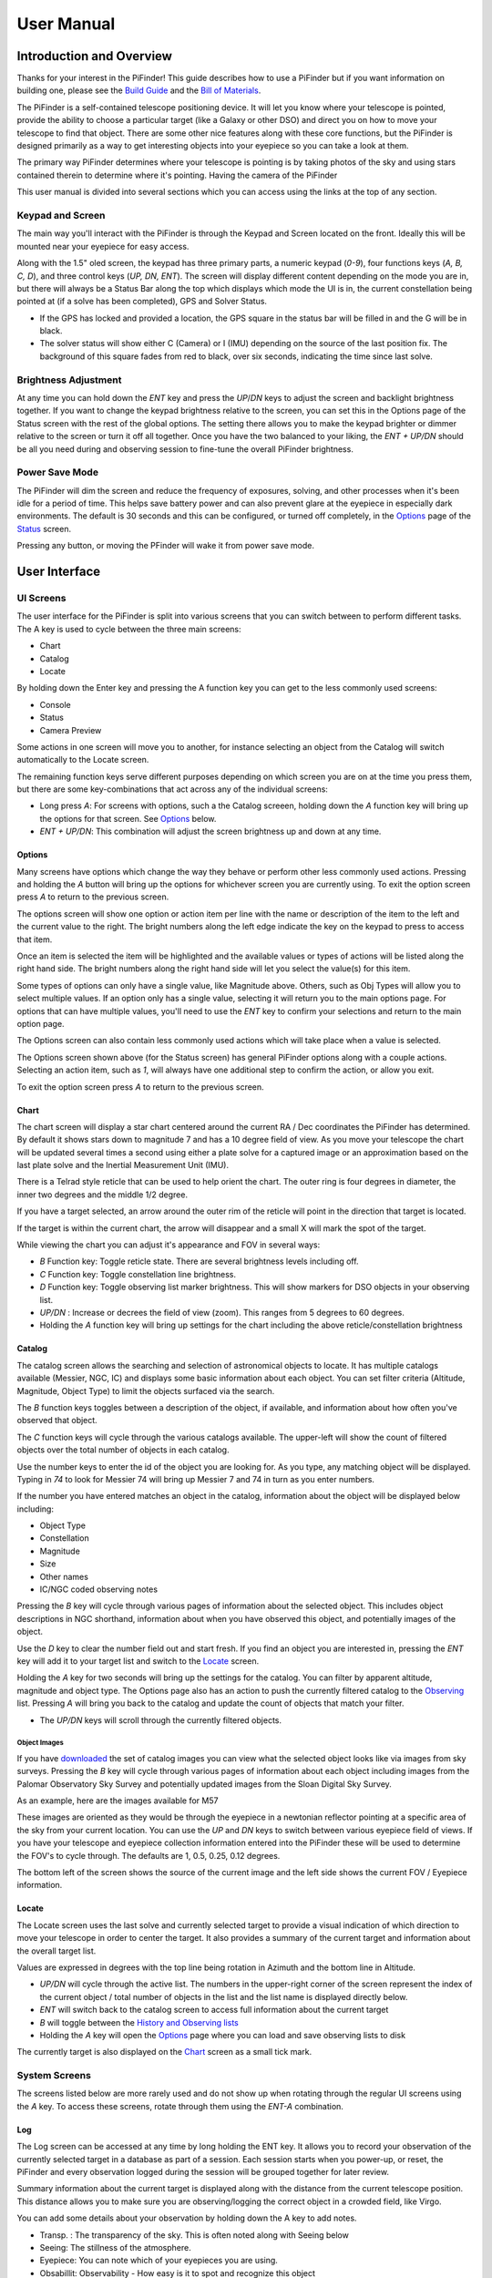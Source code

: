 
====================
User Manual
====================


Introduction and Overview
=========================

Thanks for your interest in the PiFinder!  This guide describes how to use a PiFinder but if you want information on building one, please see the `Build Guide <./build_guide.md>`_ and the `Bill of Materials <BOM.md>`_.

The PiFinder is a self-contained telescope positioning device.  It will let you know where your telescope is pointed, provide the ability to choose a particular target (like a Galaxy or other DSO) and direct you on how to move your telescope to find that object.  There are some other nice features along with these core functions, but the PiFinder is designed primarily as a way to get interesting objects into your eyepiece so you can take a look at them.

The primary way PiFinder determines where your telescope is pointing is by taking photos of the sky and using stars contained therein to determine where it's pointing.  Having the camera of the PiFinder 

This user manual is divided into several sections which you can access using the links at the top of any section.  

Keypad and Screen
-----------------

The main way you'll interact with the PiFinder is through the Keypad and Screen located on the front.  Ideally this will be mounted near your eyepiece for easy access. 


.. image:: ../../images/ui_reference.png
   :target: ../../images/ui_reference.png
   :alt: Hardware UI Overview


Along with the 1.5" oled screen, the keypad has three primary parts, a numeric keypad (\ *0-9*\ ), four functions keys (\ *A, B, C, D*\ ), and three control keys (\ *UP, DN, ENT*\ ).  The screen will display different content depending on the mode you are in, but there will always be a Status Bar along the top which displays which mode the UI is in, the current constellation being pointed at (if a solve has been completed), GPS and Solver Status.


* If the GPS has locked and provided a location, the GPS square in the status bar will be filled in and the G will be in black.  
* The solver status will show either C (Camera) or I (IMU) depending on the source of the last position fix.  The background of this square fades from red to black, over six seconds, indicating the time since last solve.  

Brightness Adjustment
-------------------------

At any time you can hold down the *ENT* key and press the *UP*\ /\ *DN* keys to adjust the screen and backlight brightness together.  If you want to change the keypad brightness relative to the screen, you can set this in the Options page of the Status screen with the rest of the global options.  The setting there allows you to make the keypad brighter or dimmer relative to the screen or turn it off all together.  Once you have the two balanced to your liking, the *ENT + UP/DN* should be all you need during and observing session to fine-tune the overall PiFinder brightness.

Power Save Mode
-------------------------

The PiFinder will dim the screen and reduce the frequency of exposures, solving, and other processes when it's been idle for a period of time.  This helps save battery power and can also prevent glare at the eyepiece in especially dark environments.  The default is 30 seconds and this can be configured, or turned off completely, in the `Options <#options>`_ page of the `Status <#status>`_ screen.

Pressing any button, or moving the PFinder will wake it from power save mode.

User Interface
=====================================


UI Screens
----------

The user interface for the PiFinder is split into various screens that you can switch between to perform different tasks.  The A key is used to cycle between the three main screens:


* Chart
* Catalog
* Locate

By holding down the Enter key and pressing the A function key you can get to the less commonly used screens:


* Console
* Status
* Camera Preview

Some actions in one screen will move you to another, for instance selecting an object from the Catalog will switch automatically to the Locate screen.  

The remaining function keys serve different purposes depending on which screen you are on at the time you press them, but there are some key-combinations that act across any of the individual screens:


* Long press *A*\ :  For screens with options, such a the Catalog screeen, holding down the *A* function key will bring up the options for that screen.  See `Options <#options>`_ below.
* *ENT + UP/DN*\ : This combination will adjust the screen brightness up and down at any time.

Options
^^^^^^^

Many screens have options which change the way they behave or perform other less commonly used actions.  Pressing and holding the *A* button will bring up the options for whichever screen you are currently using.  To exit the option screen press *A* to return to the previous screen.


.. image:: ../../images/screenshots/CATALOG_OPTIONS_001_docs.png
   :target: ../../images/screenshots/CATALOG_OPTIONS_001_docs.png
   :alt: Options screen for Catalog


The options screen will show one option or action item per line with the name or description of the item to the left and the current value to the right.  The bright numbers along the left edge indicate the key on the keypad to press to access that item.


.. image:: ../../images/screenshots/CATALOG_OPTIONS_002_docs.png
   :target: ../../images/screenshots/CATALOG_OPTIONS_002_docs.png
   :alt: Options screen for Catalog, magnitude exposed


Once an item is selected the item will be highlighted and the available values or types of actions will be listed along the right hand side.   The bright numbers along the right hand side will let you select the value(s) for this item.

Some types of options can only have a single value, like Magnitude above.  Others, such as Obj Types will allow you to select multiple values.  If an option only has a single value, selecting it will return you to the main options page.  For options that can have multiple values, you'll need to use the *ENT* key to confirm your selections and return to the main option page.

The Options screen can also contain less commonly used actions which will take place when a value is selected.  


.. image:: ../../images/screenshots/STATUS_OPTIONS_001_docs.png
   :target: ../../images/screenshots/STATUS_OPTIONS_001_docs.png
   :alt: Options screen for Status


The Options screen shown above (for the Status screen) has general PiFinder options along with a couple actions.  Selecting an action item, such as *1*\ , will always have one additional step to confirm the action, or allow you exit.


.. image:: ../../images/screenshots/STATUS_OPTIONS_002_docs.png
   :target: ../../images/screenshots/STATUS_OPTIONS_002_docs.png
   :alt: Options screen for Status


To exit the option screen press *A* to return to the previous screen.

Chart
^^^^^


.. image:: ../../images/screenshots/CHART_001_docs.png
   :target: ../../images/screenshots/CHART_001_docs.png
   :alt: Chart interface


The chart screen will display a star chart centered around the current RA / Dec coordinates the PiFinder has determined.  By default it shows stars down to magnitude 7 and has a 10 degree field of view.  As you move your telescope the chart will be updated several times a second using either a plate solve for a captured image or an approximation based on the last plate solve and the Inertial Measurement Unit (IMU).

There is a Telrad style reticle that can be used to help orient the chart.  The outer ring is four degrees in diameter, the inner two degrees and the middle 1/2 degree.

If you have a target selected, an arrow around the outer rim of the reticle will point in the direction that target is located. 


.. image:: ../../images/screenshots/CHART_009_docs.png
   :target: ../../images/screenshots/CHART_009_docs.png
   :alt: Chart interface
 

If the target is within the current chart, the arrow will disappear and a small X will mark the spot of the target.  


.. image:: ../../images/screenshots/CHART_010_docs.png
   :target: ../../images/screenshots/CHART_010_docs.png
   :alt: Chart interface


While viewing the chart you can adjust it's appearance and FOV in several ways:


* *B* Function key: Toggle reticle state.  There are several brightness levels including off.
* *C* Function key: Toggle constellation line brightness.
* *D* Function key: Toggle observing list marker brightness.  This will show markers for DSO objects in your observing list.
* *UP/DN* :  Increase or decrees the field of view (zoom).  This ranges from 5 degrees to 60 degrees.
* Holding the *A* function key will bring up settings for the chart including the above reticle/constellation brightness

Catalog
^^^^^^^


.. image:: ../../images/screenshots/CATALOG_001_docs.png
   :target: ../../images/screenshots/CATALOG_001_docs.png
   :alt: Catalog screenshot


The catalog screen allows the searching and selection of astronomical objects to locate.  It has multiple catalogs available (Messier, NGC, IC) and displays some basic information about each object.  You can set filter criteria (Altitude, Magnitude, Object Type) to limit the objects surfaced via the search.

The *B* function keys toggles between a description of the object, if available, and information about how often you've observed that object.

The *C* function keys will cycle through the various catalogs available.  The upper-left will show the count of filtered objects over the total number of objects in each catalog.


.. image:: ../../images/screenshots/CATALOG_002_docs.png
   :target: ../../images/screenshots/CATALOG_002_docs.png
   :alt: Catalog screenshot


Use the number keys to enter the id of the object you are looking for.  As you type, any matching object will be displayed.  Typing in *74* to look for Messier 74 will bring up Messier 7 and 74 in turn as you enter numbers.


.. image:: ../../images/screenshots/CATALOG_003_docs.png
   :target: ../../images/screenshots/CATALOG_003_docs.png
   :alt: Catalog screenshot
 
.. image:: ../../images/screenshots/CATALOG_004_docs.png
   :target: ../../images/screenshots/CATALOG_004_docs.png
   :alt: Catalog screenshot


If the number you have entered matches an object in the catalog, information about the object will be displayed below including:


* Object Type
* Constellation
* Magnitude
* Size
* Other names
* IC/NGC coded observing notes

Pressing the *B* key will cycle through various pages of information about the selected object.  This includes object descriptions in NGC shorthand, information about when you have observed this object, and potentially images of the object.

Use the *D* key to clear the number field out and start fresh.  If you find an object you are interested in, pressing the *ENT* key will add it to your target list and switch to the `Locate <#Locate>`_ screen.

Holding the *A* key for two seconds will bring up the settings for the catalog.  You can filter by apparent altitude, magnitude and object type.  The Options page also has an action to push the currently filtered catalog to the `Observing <#observing-lists>`_ list. Pressing *A* will bring you back to the catalog and update the count of objects that match your filter.


* The *UP/DN* keys will scroll through the currently filtered objects.

Object Images
~~~~~~~~~~~~~

If you have `downloaded <#catalog-image-download>`_ the set of catalog images you can view what the selected object looks like via images from sky surveys.  Pressing the *B* key will cycle through various pages of information about each object including images from the Palomar Observatory Sky Survey and potentially updated images from the Sloan Digital Sky Survey.   

As an example, here are the images available for M57


.. image:: ../../images/screenshots/CATALOG_images_001_docs.png
   :target: ../../images/screenshots/CATALOG_images_001_docs.png
   :alt: Catalog Image


.. image:: ../../images/screenshots/CATALOG_images_002_docs.png
   :target: ../../images/screenshots/CATALOG_images_002_docs.png
   :alt: Catalog Image


.. image:: ../../images/screenshots/CATALOG_images_003_docs.png
   :target: ../../images/screenshots/CATALOG_images_003_docs.png
   :alt: Catalog Image


These images are oriented as they would be through the eyepiece in a newtonian reflector pointing at a specific area of the sky from your current location.   You can use the *UP* and *DN* keys to switch between various eyepiece field of views.   If you have your telescope and eyepiece collection information entered into the PiFinder these will be used to determine the FOV's to cycle through.  The defaults are 1, 0.5, 0.25, 0.12 degrees.

The bottom left of the screen shows the source of the current image and the left side shows the current FOV / Eyepiece information.

Locate
^^^^^^


.. image:: ../../images/screenshots/LOCATE_001_docs.png
   :target: ../../images/screenshots/LOCATE_001_docs.png
   :alt: Locate Screenshot


The Locate screen uses the last solve and currently selected target to provide a visual indication of which direction to move your telescope in order to center the target.  It also provides a summary of the current target and information about the overall target list.  

Values are expressed in degrees with the top line being rotation in Azimuth and the bottom line in Altitude.  


* *UP/DN* will cycle through the active list.  The numbers in the upper-right corner of the screen represent the index of the current object / total number of objects in the list and the list name is displayed directly below.
* *ENT* will switch back to the catalog screen to access full information about the current target
* *B* will toggle between the `History and Observing lists <#observing-lists>`_
* Holding the *A* key will open the `Options <#options>`_ page where you can load and save observing lists to disk

The currently target is also displayed on the `Chart <#Chart>`_ screen as a small tick mark.

System Screens
--------------

The screens listed below are more rarely used and do not show up when rotating through the regular UI screens using the *A* key.  To access these screens, rotate through them using the *ENT-A* combination.  

Log
^^^


.. image:: ../../images/screenshots/LOG_001_docs.png
   :target: ../../images/screenshots/LOG_001_docs.png
   :alt: Logging Interface


The Log screen can be accessed at any time by long holding the ENT key.  It allows you to record your observation of the currently selected target in a database as part of a session.  Each session starts when you power-up, or reset, the PiFinder and every observation logged during the session will be grouped together for later review.

Summary information about the current target is displayed along with the distance from the current telescope position.  This distance allows you to make sure you are observing/logging the correct object in a crowded field, like Virgo.  

You can add some details about your observation by holding down the A key to add notes.


.. image:: ../../images/screenshots/LOG_002_docs.png
   :target: ../../images/screenshots/LOG_002_docs.png
   :alt: Observation logging notes interface



* Transp. :  The transparency of the sky.  This is often noted along with Seeing below
* Seeing:  The stillness of the atmosphere. 
* Eyepiece:  You can note which of your eyepieces you are using.
* Obsabillit:  Observability - How easy is it to spot and recognize this object
* Appeal: Overall rating of this object.. would you refer a friend?

Pressing the A key from the Observing Notes options will bring you back to the Log screen.


* B key - Logs the current target to the database and saves a 512x512 snapshot image with current exposure settings.
* C key - Logs the current target to the database and takes a high-resolution photo.  Takes longer, but you get a nice image of a 10 degree patch of sky that should have contained your target.
* D key - Abort and return to the previous screen

Camera
^^^^^^^


.. image:: ../../images/screenshots/PREVIEW_001_docs.png
   :target: ../../images/screenshots/PREVIEW_001_docs.png
   :alt: Preview screen


The preview screen displays most recently taken exposure from the camera.  You can adjust the processing of this image (just for display purposes), adjust exposure and zoom in to focus.


* *B* key - Adjust reticle brightness or turn it off completely
* *C* key - Turn background subtraction on/off
* *D* key - Adjust gamma correction intensity

In the options menu (long-press *A*\ ) you can adjust these same display parameters and also enter Focus Help mode.  In this mode the camera image is enlarged to help achieve good focus on a star.  Since this only shows the center of frame, get a star lined up in the reticle before activating Focus Help.

You can adjust overall exposure using the *UP/DN* keys (check the `Console <#console>`_ for specific setting).  If you'd like to save this exposure as the default for future sessions, use the *ENT* key.

Status
^^^^^^


.. image:: ../../images/screenshots/STATUS_001_docs.png
   :target: ../../images/screenshots/STATUS_001_docs.png
   :alt: Status Screen


The status screen displays:


* LST SLV: Seconds since last position solution, plus last position solution source (CAM or IMU)
* RA/DEC: Last solved Right Ascension and Declination
* AZ/ALT: Last solved position in Azimuth / Altitude.  This can only be displayed if a GPS lock is achieved to provide location and time information.
* GPS: GPS Status (Locked/--)
* IMU: Inertial Measurement Unit status.  Moving/Static + Confidence level (0-3)
* IMU PS:  Current IMU position (Azimuth / Altitude) before conversion to astronomical AZ/ALT position.
* LCL TM: Local time (requires GPS fix)
* UTC TM: UTC Time (requires GPS fix)
* CPU TMP: Temperature of the Raspberry PI CPU
* WiFi: Current WiFi mode, either AP for access point, or Cli for client
* IP: Current IP address for connecting to via software such as SSH or SkySafari

System Options
~~~~~~~~~~~~~~

The `Options <#options>`_ page for the status screen gives access to general PiFinder options and actions.  Press and hold the *A* key to access the option page.


* Set the `Power Save <#power-save>`_ timeout
* Change `WiFi <#wifi>`_ Mode between client and access point
* Switch between left/right `side <build_guide.md#focuser-side>`_ orientation
* `Restart <#shutdown-and-restart>`_ the PiFinder software
* `Shutdown <#shutdown-and-restart>`_ the PiFinder
* `Update <#update-software>`_ the PiFinder software

Console
^^^^^^^


.. image:: ../../images/screenshots/CONSOLE_001_docs.png
   :target: ../../images/screenshots/CONSOLE_001_docs.png
   :alt: Console screen


Logged information from the various parts of the PiFinder system is displayed here.


* *UP/DN* key - Scroll the log display


Hardware
===============================

You may have build the PiFinder you are going to use, but if not, here's a quick overview of the unit. 

Overview
------------------

One side has the keypad and screen, while the other has the camera, lens and camera mounting cell.  There is likely also a GPS transciever plugged into one of the USB ports with an antenna mounted on top.  


.. image:: ../../images/hardware_overview.png
   :target: ../../images/hardware_overview.png
   :alt: Hardware overview


Depending on how your unit was built it may have internal batteries or it may be powered from your telescope through the available USB-C port.

In the photo on the left above, you can see two of the three thumbscrews used to tilt the camera mounting cell.  These thumbscrews allow alignment of the camera with your telescope optical axis after it's mounted.

Mounting
------------------

There are currently 3 different mounting configurations supported. Right, Left, and Flat. Right and Left mounts are commonly used with reflector style telescopes where it is required for the screen to face the side due to the focuser position.  In these 2 mounting styles, the PiFinder is upright and the screen faces either left, or right, depending the focuser position. Flat mount is more commonly used for refractors or catadioptrics where the user sits behind the telescope. In this mounting orientation, the PiFinder lays flat with the screen pointing up. See photo below for an example of the right-hand and flat configurations.


.. image:: ../../images/PiFinder_on_scope.jpg
   :target: ../../images/PiFinder_on_scope.jpg
   :alt: Right hand mount



.. image:: ../../images/flat_mount.png
   :target: ../../images/flat_mount.png
   :alt: Flat mount


For information about which parts to print for which configuration, please see the `Parts <build_guide_parts.md>`_ section of the build guide.  The dovetail mounting system included with the PiFinder will fit into the most common finder brackets found on telescopes.  For the left and right hand configurations the dovetail bracket is adjustable so that the PiFinder can site upright and the screen is easily viewable no matter where around the circumference of your telescope the finder bracket is mounted.

There are currently 3 different mounting configurations supported. Right, Left, and Flat. Right and Left mounts are commonly used with reflector style telescopes where it is required for the screen to face the side due to the focuser position. In these 2 mounting styles, the PiFinder is upright. Flat mount is more commonly used for refrectors or catadioptrics where the user sits behind the telescope. In this mounting orientaiton, the PiFinder lays flat with the screen pointing up. See photo below for an example of the flat mount.


.. image:: ../../images/flat_mount.png
   :target: ../../images/flat_mount.png
   :alt: Flat mount


Camera Setup
------------------

After you mount your PiFinder the first time, you'll need to setup the camera aperture and focus.
If you are using the recommended lens, it will have two adjustment rings on it; One to adjust the aperture (f-stop) and one for focus.


.. image:: ../../images/user_guide/camera_controls.png
   :target: ../../images/user_guide/camera_controls.png
   :alt: Camera controls


F-Stop
^^^^^^^^^^^^^^

Make sure the aperture of your lens is all the way open.  For the recommend lens, turn the f-stop ring towards you all the way if you are looking at the unit like like the image above.

Focus
^^^^^^^^^^^^^^

Focus for plate solving is actually not all the critical, and defocusing a bit can even improve the solve as it spreads star light across multiple pixels.  You can either use a very distant object during the day, or a bright star at night.  Start with the focus ring all the way to the 'Far' end and you'll probably be close enough to solve most areas of the sky.  Better focus may help pick out a few dimmer stars and allow you to potentially reduce exposure time.

There is a focus helper in the `Preview <#preview>`_ options to help.  This will show a zoomed in image from the center of the camera view to help you hit focus on the small screen.
To activate the focus helper, hold down the 'A' function key while in preview mode and turn on the option from the settings menu.  As you adjust the focus ring, you'll have to wait a second or two make after each adjustment to see the results in the exposure.

Camera alignment
^^^^^^^^^^^^^^^^^^^

Once your PiFinder is mounted to your telescope, you'll need to align it with the optical axis of your telescope just like a RACI or red-dot finder.   To do this, you can use the three thumbscrews at the back of the unit to adjust where the camera is pointing:


.. image:: ../../images/camera_thumbscrews.png
   :target: ../../images/camera_thumbscrews.png
   :alt: Camera Thumbscrews



* To start, point your telescope at a distant object or bright star and center it in your telescope eyepiece.  
* Turn on the PiFinder if it's not on already
* Make sure your PiFinder is in `Preview <#preview>`_ mode so you can see what the camera sees.

  * If you are doing this during the day, you'll need to use the *DN* key to reduce the exposure

* Use the three thumbscrews to adjust the tilt of the camera.  Between each adjustment, make sure you wait for a new exposure to be taken to see the results.  This normally takes about 1.5 seconds (at night), depending on your exposure settings.
* If the PiFinder is not holding alignment between observing sessions, try tightening the middle screw, or selecting a stronger spring, to help hold the cell more tightly against the thumbscrews. 

How To
=============================


Adjust Screen Brightness
----------------------------------

At any time you can hold down the *ENT* key and use the  *UP* and *DN* keys to adjust screen brightness.  The brightness level will be adjusted immediately and saved automatically.

See all the Messier (or Caldwell, or NGC....) objects
------------------------------------------------------

This how to covers a lot of the basic catalog/locating/observing features of the PiFinder.   

Combining the ability to filter a catalog by observation status and pushing the nearest 'X' objects to the observing list allows you to work your way through a collection of objects easily.

Use the *A* key to cycle through the main screens until you get to the `Catalog <#catalog>`_


.. image:: ../../images/screenshots/how_to_see_CATALOG_001_docs.png
   :target: ../../images/screenshots/how_to_see_CATALOG_001_docs.png
   :alt: Catalog


Then use the *C* key to cycle through the available catalogs to find the Messier objects


.. image:: ../../images/screenshots/how_to_see_CATALOG_002_docs.png
   :target: ../../images/screenshots/how_to_see_CATALOG_002_docs.png
   :alt: Catalog


Holding the *A* button for about a second will bring up the `Options <#options>`_ page of the `Catalog <#catalog>`_ screen


.. image:: ../../images/screenshots/how_to_see_OPTIONS_003_docs.png
   :target: ../../images/screenshots/how_to_see_OPTIONS_003_docs.png
   :alt: Catalog


On this screen you can filter the catalog in various ways.  By default, it will only show items that are higher than 10degrees above the horizon right now and will include objects of any magnitude, type and regardless of whether you have observed them or not.  You can switch the observation filter to 'No' to focus on the Messier objects you've not yet observed.

Press the *3* key to bring up the Observed options


.. image:: ../../images/screenshots/how_to_see_OPTIONS_004_docs.png
   :target: ../../images/screenshots/how_to_see_OPTIONS_004_docs.png
   :alt: Catalog


Then press the *2* key to select the 'No' option.  Pressing the *A* key will return you to the Catalog page with your filters activated.  You can see in the upper-right of the screen that the number of objects matching the filter is 47 of 110


.. image:: ../../images/screenshots/how_to_see_CATALOG_004_docs.png
   :target: ../../images/screenshots/how_to_see_CATALOG_004_docs.png
   :alt: Catalog


We're going to create an observing list from this filtered catalog.  Hold down the *A* key to return to the Options page.  


.. image:: ../../images/screenshots/how_to_see_OPTIONS_003_docs.png
   :target: ../../images/screenshots/how_to_see_OPTIONS_003_docs.png
   :alt: Catalog


We can either push all the items that match our current filter using the *4* Push List action, 
or we can choose to create a list of objects near the current place the telescope is pointing.   This is a great way to easily and quickly work through objects when they might be most visible based on your particular location.

Press the *5* key to select Push Near


.. image:: ../../images/screenshots/how_to_see_OPTIONS_006_docs.png
   :target: ../../images/screenshots/how_to_see_OPTIONS_006_docs.png
   :alt: Catalog


You can select the number of nearby objects you want to push to the observing list.  Let's get 20 nearby Messier objects we've never logged observations for!  Press the *4* key and you'll end up at the `Locate <#locate>`_ screen with a list of these 20 objects sorted by distance from the current pointing position.


.. image:: ../../images/screenshots/how_to_see_LOCATE_001_docs.png
   :target: ../../images/screenshots/how_to_see_LOCATE_001_docs.png
   :alt: Locate


The locate screen serves double duty by showing you where to move the telescope to center this object, and also letting you scroll through the observing or history lists.  In the screenshot above were looking at item 1/20 in the Obsv (Observing) list.  You can use *UP* and *DN* to scroll through the list.  Or just push the scope in the indicated direction to observe M33.

When you have observed M33, hold down the *ENT* button to log this object using the `LOG <#log>`_ screen.


.. image:: ../../images/screenshots/how_to_see_LOG_001_docs.png
   :target: ../../images/screenshots/how_to_see_LOG_001_docs.png
   :alt: LOG


The Logging screen shows you the current target, how far you are from it and allows you to press *B* to log the item, *C* to log with a photo and *D* to abort the logging.  If you press and hold the *A* key you can provide more information about your observation.


.. image:: ../../images/screenshots/how_to_see_LOG_OPTIONS_001_docs.png
   :target: ../../images/screenshots/how_to_see_LOG_OPTIONS_001_docs.png
   :alt: LOG


This page works just like others.  You can use the numbers on the right to select what you want to adjust and then choose an option on the right.  Once you've set your observation notes, press *A* to return to the log screen and either *B* or *C* to log your observation.

Now that M33 is logged, it won't show up any longer when you filter the Messier objects by 'No' observation.

Another way to use the observing list is to switch to the Chart screen.  The currently selected target will be pointed to with the arrow around the reticle if it's offscreen and an X if it's on screen.  


.. image:: ../../images/screenshots/how_to_see_CHART_001_docs.png
   :target: ../../images/screenshots/how_to_see_CHART_001_docs.png
   :alt: Chart


Use can use the *UP* and *DN* keys to zoom the chart in an out.  Here is the chart zoomed out showing the location of M33 along with some of the other nearby objects on the observing list.


.. image:: ../../images/screenshots/how_to_see_CHART_002_docs.png
   :target: ../../images/screenshots/how_to_see_CHART_002_docs.png
   :alt: Chart

Switch Sides
------------------------------------------------------

By default, the PiFinder software is set for right-side focuser operation.   To switch to left-side orientation, use the `Options <#options>`_ page of the `Status <#status>`_ screen.  This will make sure the preview is displayed correct side up and the IMU up/down direction is correct.

WiFi
------

Access Point and Client Mode
^^^^^^^^^^^^^^^^^^^^^^^^^^^^^^^

The PiFinder can either connect to an existing network, or serve as an wireless access point for other devices to connect to.  Use the `Options <#system-options>`_ page of the Status screen to switch between these two modes and see which mode is currently active.

Using the PiFinder in Access Point mode creates a network called AP_PiFinder with no password to allow easy connection of phones, tablets and other devices in the field.

Changing Wifi networks
^^^^^^^^^^^^^^^^^^^^^^^^^^^^^^^

When in client mode, the PiFinder will attempt to connect to one or more networks which have been previously configured.  If you set up your PiFinder via the instructions `here <software.md>`_ you likely already have one network configured.

If you purchased a kit that came with an SD card, or you want to change network configuration, please see the instructions below to change your network settings:


* Shutdown and power off the PiFinder
* Remove the SD card from your PiFinder and insert it into another computer.  

  * Windows may prompt you to format the card, don't do so! There is a partition on there (/boot) that windows should be able to read/write to.

* Create a file called wpa_supplicant.conf in the root of the SD card with these contents:

.. code-block::

   ctrl_interface=DIR=/var/run/wpa_supplicant GROUP=netdev
   country=<Insert 2 letter ISO 3166-1 country code here>
   update_config=1

   network={
    ssid="<Name of your wireless LAN>"
    psk="<Password for your wireless LAN>"
   }


* Set ``country`` to your two letter country code.
* Set SSID to your WiFi network name, preserving the surrounding quotes.
* Set PSK to the password for your WiFi network, again preserving the surrounding quotes.
* Save this file (make sure it ends up with the .conf extension)
* Insert it back into the PiFinder and power back on.

That file will be moved from the ``/boot`` partition and the PiFinder should connect to your network. 

Alternatively, you can switch the PiFinder to AP mode, SSH into it and edit ``/etc/wpa_supplicant.conf`` in place to change or add networks.

PiFinder address
-----------------

In most cases, you can use the name ``pifinder.local`` to connect to the PiFinder.  On older computer or those that don't support zeroconf networking, you can use the IP address provides on the `Status <#status>`_ screen to connect.  You can connect to the PiFinder via:


* SSH to get shell access for software updates and other admin tasks
* SMB (Samba) to access saved images, logs an observing lists
* LX200 protocol to allow updating of a planetarium app, such as `SkySafari <#skysafari>`_\ , with the position of the telescope

SkySafari
-----------------

The PiFinder can provide real-time pointing information to a device running SkySafari via the LX200 protocol.  See this `guide <./skysafari.md>`_ for complete details, but here is the connection info:


* Use 'Other' telescope type
* Mount Type: Alt-Az, GoTo.. even if your scope is Push-To.  This allows sending of targets from SkySafari to the PiFinder
* Scope Type: Meade LX200 classic
* IP Address: ``pifinder.local`` or IP address provides on the `Status <#status>`_ screen.
* Port: 4030

Data Access
-----------------

In the course of using the PiFinder several data files are created that may be of interest.  These are available via a SMB (samba) network share called ``//pifinder.local/shared``.  Accessing this will depend on your OS, but the PiFinder should be visible in a network browser provided.  There is no password requirement, just connect as ``guest`` with no password provided.

Once connected, you'll see:


* ``captures/``\ : These are images saved when logging objects.  They are named with the observation ID from the database.
* ``obslists/``\ : This folder holds observing saved during a PiFinder session or to load for future sessions.
* ``screenshots/``\ :  It's possible to take screenshots while using the PiFinder (hold down *ENT* and press *0*\ ).  They are stored here.
* ``solver_debug_dumps/``\ : If enabled, information about solver performance is stored here as a collection of images and json files.
* ``observations.db``\ : This is the SQLite database which holds all the logged observations.

Shutdown and Restart
---------------------

Although shutting down is not strictly needed before power-off, the PiFinder is a computer and there is a chance of file corruption.  Some MicroSD cards are more sensitive to this than others.

Shutdown and Restart actions are available from the `Options <#options>`_ for the `Status <#status>`_ screen.  Hold down *Ent* and press *A* to cycle through the system screens until you see the status screen, the press and hold *A* to access the options.

Restarting the PiFinder software should not normally be needed, but can be useful for generating a new session id which is included for a photos and logging during a particular execution of the PiFinder software.

Observing lists
-----------------

PiFinder maintains two lists of objects for each observing session; The History list and the Observing list.  The `Locate <#locate>`_ screen lets you scroll through these lists and push the telescope to any object on them.

The History list will record any object that you set as a target to push-to.  It's added to as soon as you press the *ENT* key on the catalog screen to select an object.  The main purpose of the History list is to let you scroll back through objects you have observed that session.

The Observing list is a list of objects that is populated from either a filtered catalog or a file on disk.  It's a list of objects you'd like to observe during a session.  

Both these lists start empty at the beginning of each session.  To populate an observing list you can push a filtered list of objects from the `Catalog <#catalog>`_ screen or use the `Options <#options>`_ page of the `Locate <#locate>`_ screen to load an observing list from disk.  The PiFinder supports .skylist file format used in SkySafari and adopted in many other applications as well.

Update Software
-----------------

v1.2.2 or greater
^^^^^^^^^^^^^^^^^^^^^^^^^^^^^^^

A Software action is available from the `Options <#options>`_ for the `Status <#status>`_ screen.  This will both show which version the PiFinder currently has installed and allow you to Upd the software if the PiFinder is connected to the internet.  You man need to switch `WiFi <#wifi>`_ modes to Client if the device is in AP mode.

Select the option for 'Software' and then 'Upd'.  You should see a message that says 'Updating...' followed by 'Ok! Restarting'.  The PiFinder should restart and the new software version should be displayed when checking the `Options <#options>`_ for the `Status <#status>`_ screen


Setup
============================


First Time Setup
--------------------

Here's a quick start guide for your first time operating the PiFinder:


* Check that your camera aperture and focus are roughly set
* Mount the PiFinder to your scope and power it on.  See the `Mount and Power <./build_guide.md>`_ section of the build guide
* Once the PiFinder has booted and you looking at the preview

  * Set exposure if needed and Focus your lens. See the `Preview <#preview>`_ screen for details on setting exposure and zooming in to check focus
  * Use a star or distant object to align the PiFinder with your telescope

* If it's night-time, and you've got somewhere close for exposure and focus, the PiFinder should have already started solving.  If not:

  * Adjust exposure to make sure you see some stars in the preview display.  If the exposure is too long, relative brightness between stars will be lost and this can also prohibit solving.  
  * Focus is somewhat less critical, but being too far out of focus will reduce the number of faint stars available for solving.

* If you are in an open area, the GPS dongle should have achieved a lock.  Check  the status indicator in the title bar, or the `Status <#status>`_ screen to verify.  If not, double check the status light on the dongle and make sure it has an unobstructed view of as much sky as possible.  The first solve after being off for a few days needs more satellites and will take longer.  Subsequent locks will be much quicker using some cached data in the dongle.

Camera Setup
--------------------

After you mount your PiFinder the first time, you'll need to setup the camera aperture and focus.
If you are using the recommended lens, it will have two adjustment rings on it; One to adjust the aperture (f-stop) and one for focus.


.. image:: ../../images/user_guide/camera_controls.png
   :target: ../../images/user_guide/camera_controls.png
   :alt: Camera controls


F-Stop
^^^^^^^

Make sure the aperture of your lens is all the way open.  For the recommend lens, turn the f-stop ring towards you all the way if you are looking at the unit like like the image above.

Focus
^^^^^^^

Focus for plate solving is actually not all the critical, and defocusing a bit can even improve the solve as it spreads star light across multiple pixels.  You can either use a very distant object during the day, or a bright star at night.  Start with the focus ring all the way to the 'Far' end and you'll probably be close enough to solve most areas of the sky.  Better focus may help pick out a few dimmer stars and allow you to potentially reduce exposure time.

There is a focus helper in the `Preview <#preview>`_ options to help.  This will show a zoomed in image from the center of the camera view to help you hit focus on the small screen.
To activate the focus helper, hold down the 'A' function key while in preview mode and turn on the option from the settings menu.  As you adjust the focus ring, you'll have to wait a second or two make after each adjustment to see the results in the exposure.

Camera alignment
--------------------

Once your PiFinder is mounted to your telescope, you'll need to align it with the optical axis of your telescope just like a RACI or red-dot finder.   To do this, you can use the three thumbscrews at the back of the unit to adjust where the camera is pointing:


.. image:: ../../images/camera_thumbscrews.png
   :target: ../../images/camera_thumbscrews.png
   :alt: Camera Thumbscrews



* To start, point your telescope at a distant object or bright star and center it in your telescope eyepiece.  
* Turn on the PiFinder if it's not on already
* Make sure your PiFinder is in `Preview <#preview>`_ mode so you can see what the camera sees.

  * If you are doing this during the day, you'll need to use the *DN* key to reduce the exposure

* Use the three thumbscrews to adjust the tilt of the camera.  Between each adjustment, make sure you wait for a new exposure to be taken to see the results.  This normally takes about 1.5 seconds (at night), depending on your exposure settings.
* If the PiFinder is not holding alignment between observing sessions, try tightening the middle screw, or selecting a stronger spring, to help hold the cell more tightly against the thumbscrews. 

Catalog Image Download
-----------------------

The PiFinder can display images of objects in it's catalogs if they are available on your SD card.  These images take approximately 5gb of space and will likely take 5 hours or more to download... but you can cancel and resume the download process at any time.

To download the catalog images, make sure your PiFinder is in WIFI client mode so it can access the internet and SSH into it using the password you setup initially.

Once connected, type:

.. code-block::

   cd PiFinder/python
   python -m PiFinder.get_images

The PiFinder will quickly check which images are missing and start the download process.  You can monitor it's progress via the status bar displayed.  


.. image:: ../../images/screenshots/Image_download_001.png
   :target: ../../images/screenshots/Image_download_001.png
   :alt: Image Download 


There are 13,000+ images, so it will take a bit of time, but can be done in multiple sessions.  The PiFinder will use whichever images you have on hand each time you observe.

FAQ
====

Have any questions?  Please send them through to me at `rich@brickbots.com <mailto:rich@brickbots.com>`_ and I'll do my best to help and potentially add your question here.  Better yet, feel free to fork this repo and contribute via a pull request!
